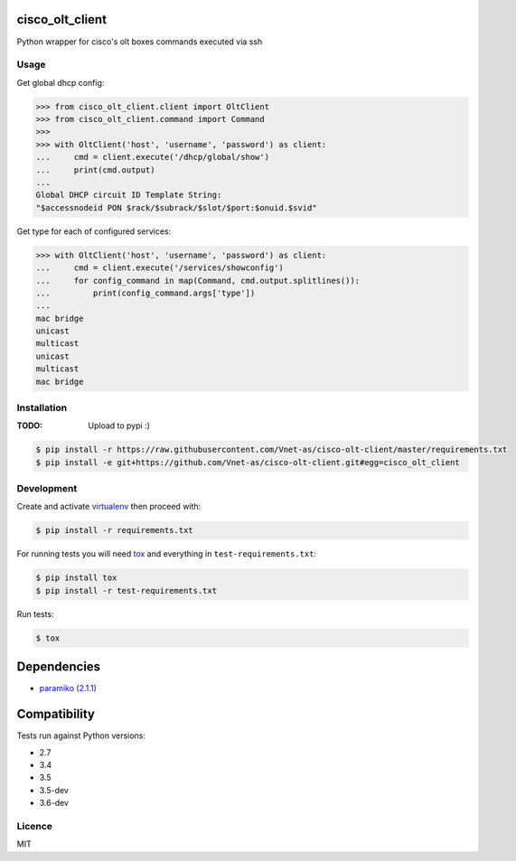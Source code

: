 cisco_olt_client
================

.. image:: https://travis-ci.org/Vnet-as/cisco-olt-client.png
   :target: https://travis-ci.org/Vnet-as/cisco-olt-client
   :alt: Latest Travis CI build status


.. image:: https://codecov.io/gh/Vnet-as/cisco-olt-client/branch/master/graph/badge.svg
   :target: https://codecov.io/gh/Vnet-as/cisco-olt-client
   :alt: Test coverage status from latest build


.. image:: https://pyup.io/repos/github/vnet-as/cisco-olt-client/shield.svg
   :target: https://pyup.io/repos/github/vnet-as/cisco-olt-client/
   :alt: Updates


Python wrapper for cisco's olt boxes commands executed via ssh


Usage
-----

Get global dhcp config:

.. code-block:: python

    >>> from cisco_olt_client.client import OltClient
    >>> from cisco_olt_client.command import Command
    >>>
    >>> with OltClient('host', 'username', 'password') as client:
    ...     cmd = client.execute('/dhcp/global/show')
    ...     print(cmd.output)
    ...
    Global DHCP circuit ID Template String:
    "$accessnodeid PON $rack/$subrack/$slot/$port:$onuid.$svid"



Get type for each of configured services:

.. code-block:: python

    >>> with OltClient('host', 'username', 'password') as client:
    ...     cmd = client.execute('/services/showconfig')
    ...     for config_command in map(Command, cmd.output.splitlines()):
    ...         print(config_command.args['type'])
    ...
    mac bridge
    unicast
    multicast
    unicast
    multicast
    mac bridge



Installation
------------

:TODO: Upload to pypi :)

.. code-block:: bash

    $ pip install -r https://raw.githubusercontent.com/Vnet-as/cisco-olt-client/master/requirements.txt
    $ pip install -e git+https://github.com/Vnet-as/cisco-olt-client.git#egg=cisco_olt_client

Development
-----------

Create and activate `virtualenv <https://virtualenv.pypa.io/en/stable/>`_ then proceed with:

.. code-block:: bash

    $ pip install -r requirements.txt


For running tests you will need `tox <https://tox.readthedocs.io/en/latest/>`_ and everything in ``test-requirements.txt``:

.. code-block:: bash

    $ pip install tox
    $ pip install -r test-requirements.txt


Run tests:

.. code-block:: bash

    $ tox


Dependencies
============

- `paramiko (2.1.1) <http://www.paramiko.org/>`_


Compatibility
=============

Tests run against Python versions:

- 2.7
- 3.4
- 3.5
- 3.5-dev
- 3.6-dev


Licence
-------

MIT
